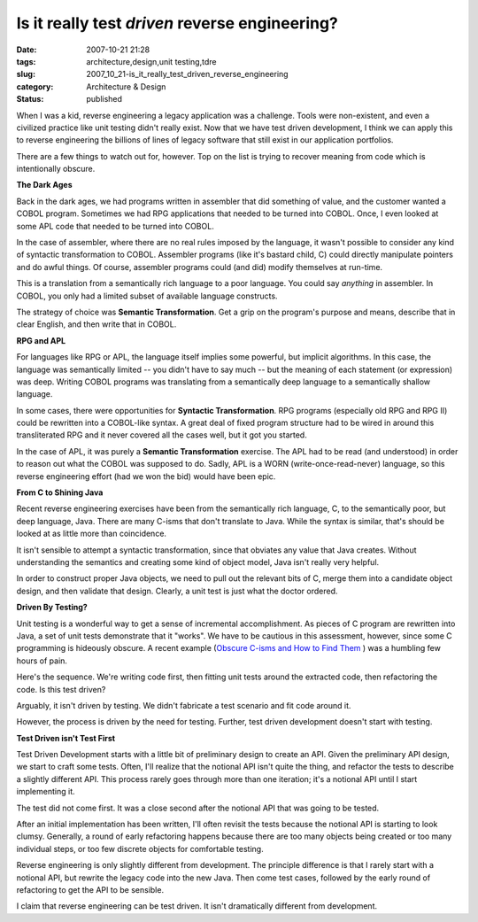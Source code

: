 Is it really test *driven*  reverse engineering?
================================================

:date: 2007-10-21 21:28
:tags: architecture,design,unit testing,tdre
:slug: 2007_10_21-is_it_really_test_driven_reverse_engineering
:category: Architecture & Design
:status: published







When I was a kid, reverse engineering a legacy application was a challenge.  Tools were non-existent, and even a civilized practice like unit testing didn't really exist.  Now that we have test driven development, I think we can apply this to reverse engineering the billions of lines of legacy software that still exist in our application portfolios.



There are a few things to watch out for, however.  Top on the list is trying to recover meaning from code which is intentionally obscure.



:strong:`The Dark Ages`



Back in the dark ages, we had programs written in assembler that did something of value, and the customer wanted a COBOL program.  Sometimes we had RPG applications that needed to be turned into COBOL.  Once, I even looked at some APL code that needed to be turned into COBOL.



In the case of assembler, where there are no real rules imposed by the language, it wasn't possible to consider any kind of syntactic transformation to COBOL.  Assembler programs (like it's bastard child, C) could directly manipulate pointers and do awful things.  Of course, assembler programs could (and did) modify themselves at run-time.



This is a translation from a semantically rich language to a poor language.  You could say :emphasis:`anything`  in assembler.  In COBOL, you only had a limited subset of available language constructs.



The strategy of choice was :strong:`Semantic Transformation`.  Get a grip on the program's purpose and means, describe that in clear English, and then write that in COBOL.



:strong:`RPG and APL`



For languages like RPG or APL, the language itself implies some powerful, but implicit algorithms.  In this case, the language was semantically limited -- you didn't have to say much -- but the meaning of each statement (or expression) was deep.  Writing COBOL programs was translating from a semantically deep language to a semantically shallow language.



In some cases, there were opportunities for :strong:`Syntactic Transformation`.  RPG programs (especially old RPG and RPG II) could be rewritten into a COBOL-like syntax.  A great deal of fixed program structure had to be wired in around this transliterated RPG and it never covered all the cases well, but it got you started. 



In the case of APL, it was purely a :strong:`Semantic Transformation`  exercise.  The APL had to be read (and understood) in order to reason out what the COBOL was supposed to do.  Sadly, APL is a WORN (write-once-read-never) language, so this reverse engineering effort (had we won the bid) would have been epic.



:strong:`From C to Shining Java`



Recent reverse engineering exercises have been from the semantically rich language, C, to the semantically poor, but deep language, Java.  There are many C-isms that don't translate to Java.  While the syntax is similar, that's should be looked at as little more than coincidence.



It isn't sensible to attempt a syntactic transformation, since that obviates any value that Java creates.  Without understanding the semantics and creating some kind of object model, Java isn't really very helpful.



In order to construct proper Java objects, we need to pull out the relevant bits of C, merge them into a candidate object design, and then validate that design.  Clearly, a unit test is just what the doctor ordered.



:strong:`Driven By Testing?`



Unit testing is a wonderful way to get a sense of incremental accomplishment.  As pieces of C program are rewritten into Java, a set of unit tests demonstrate that it "works".  We have to be cautious in this assessment, however, since some C programming is hideously obscure.  A recent example (`Obscure C-isms and How to Find Them <{filename}/blog/2007/10/2007_10_19-obscure_c_isms_and_how_to_find_them.rst>`_ ) was a humbling few hours of pain.



Here's the sequence.  We're writing code first, then fitting unit tests around the extracted code, then refactoring the code.  Is this test driven?



Arguably, it isn't driven by testing.  We didn't fabricate a test scenario and fit code around it.  



However, the process is driven by the need for testing.  Further, test driven development doesn't start with testing.



:strong:`Test Driven isn't Test First`



Test Driven Development starts with a little bit of preliminary design to create an API.  Given the preliminary API design, we start to craft some tests.  Often, I'll realize that the notional API isn't quite the thing, and refactor the tests to describe a slightly different API.  This process rarely goes through more than one iteration; it's a notional API until I start implementing it.



The test did not come first.  It was a close second after the notional API that was going to be tested.



After an initial implementation has been written, I'll often revisit the tests because the notional API is starting to look clumsy.  Generally, a round of early refactoring happens because there are too many objects being created or too many individual steps, or too few discrete objects for comfortable testing.



Reverse engineering is only slightly different from development.  The principle difference is that I rarely start with a notional API, but rewrite the legacy code into the new Java.  Then come test cases, followed by the early round of refactoring to get the API to be sensible.



I claim that reverse engineering can be test driven.  It isn't dramatically different from development.




